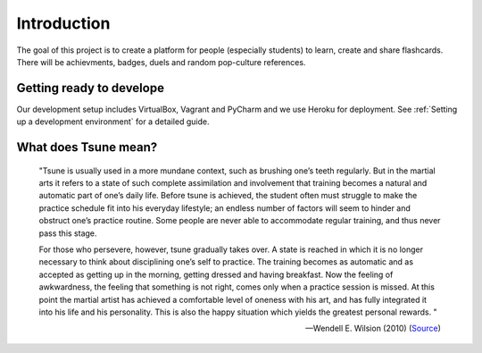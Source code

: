 =================
Introduction
=================

The goal of this project is to create a platform for people (especially students) to learn, create and share
flashcards. There will be achievments, badges, duels and random pop-culture references.

Getting ready to develope
#########################

Our development setup includes VirtualBox, Vagrant and PyCharm and we use Heroku for deployment. See :ref:`Setting up a development environment` for a detailed guide.

What does Tsune mean?
#####################

    "Tsune is usually used in a more mundane context, such as brushing one’s teeth
    regularly. But in the martial arts it refers to a state of such complete assimilation and
    involvement that training becomes a natural and automatic part of one’s daily life.
    Before tsune is achieved, the student often must struggle to make the practice schedule fit
    into his everyday lifestyle; an endless number of factors will seem to hinder and obstruct
    one’s practice routine. Some people are never able to accommodate regular training, and
    thus never pass this stage.

    For those who persevere, however, tsune gradually takes over. A state is reached in
    which it is no longer necessary to think about disciplining one’s self to practice. The
    training becomes as automatic and as accepted as getting up in the morning, getting
    dressed and having breakfast. Now the feeling of awkwardness, the feeling that
    something is not right, comes only when a practice session is missed. At this point the
    martial artist has achieved a comfortable level of oneness with his art, and has fully
    integrated it into his life and his personality. This is also the happy situation which yields
    the greatest personal rewards. "

    --Wendell E. Wilsion (2010) (`Source <http://www.minrec.org/wilson/pdfs/Training%20-%20Tsune.pdf>`_)